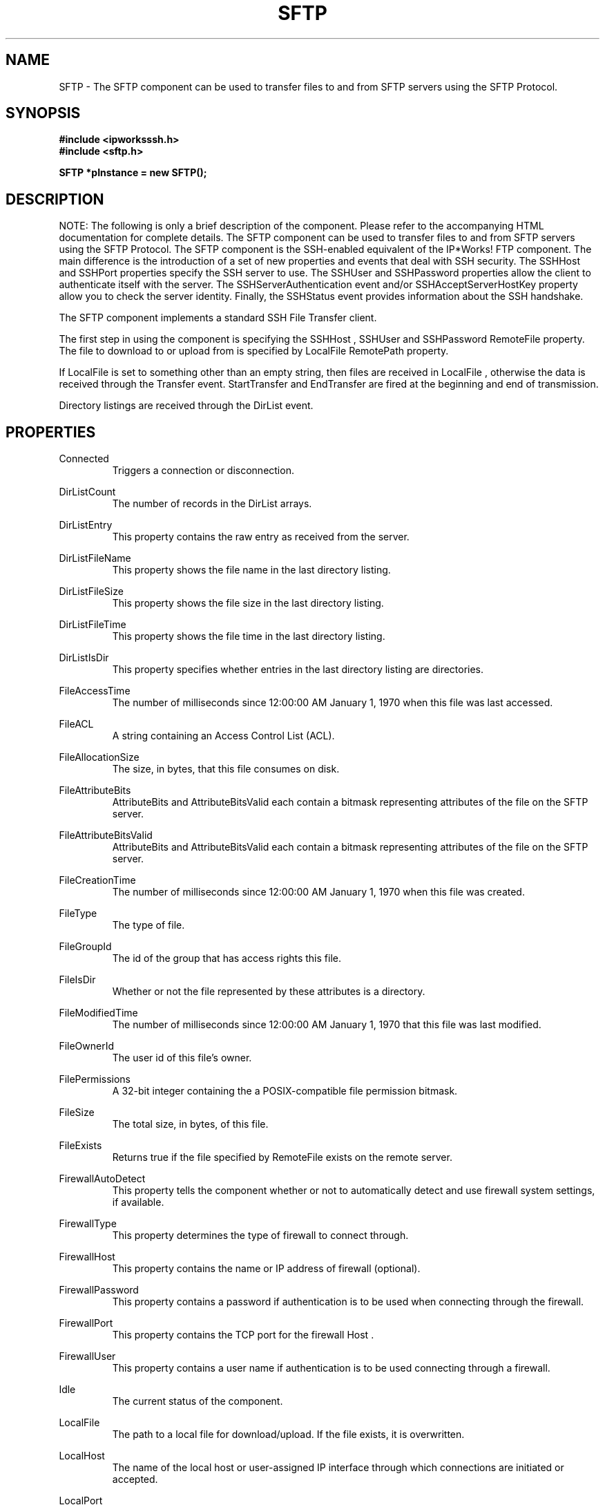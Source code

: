 .\" Copyright (c) 2014 /n software inc. - All rights reserved.
.\" For more information, please visit www.nsoftware.com.
.\"
.TH SFTP 3  2008-02-26 "IP*Works! SSH V9" "IP*Works! SSH V9 C++ Edition Manual Pages"

.SH NAME
SFTP \- The SFTP component can be used to transfer files to and from SFTP servers using the SFTP Protocol.

.SH SYNOPSIS
.B #include <ipworksssh.h>
.br
.B #include <sftp.h>
.sp
.BI "SFTP *pInstance = new SFTP();"
.br

.SH DESCRIPTION
NOTE: The following is only a brief description of the component.  Please refer
to the accompanying HTML documentation for complete details.
.BR
The SFTP component can be used to transfer files to and from SFTP servers using the SFTP Protocol.
The SFTP component is the SSH-enabled equivalent of the IP*Works! FTP component.
The main difference is the introduction of a set of
new properties and events that deal
with SSH security.  The
SSHHost
and
SSHPort
properties specify the
SSH server to use. The
SSHUser
and
SSHPassword
properties allow the 
client to authenticate itself with the server. The
SSHServerAuthentication
event and/or
SSHAcceptServerHostKey
property allow you to check the server
identity. Finally, the
SSHStatus
event provides information about the
SSH handshake.

.br

The SFTP component implements a standard SSH File Transfer client.

.br

The first step in using the component is specifying the
SSHHost
,
SSHUser
and
SSHPassword
.  The file to upload to or download from is given by the
RemoteFile
property.  The file to download to or upload from is specified by
LocalFile
.  The current path in the server is specified by the
RemotePath
property.

.br

If
LocalFile
is set to something other than an empty string, then files are received in
LocalFile
, otherwise the data is received through the
Transfer
event.
StartTransfer
and
EndTransfer
are fired at the beginning and end of transmission.

.br

Directory listings are received through the
DirList
event.

.br


.SH PROPERTIES
Connected
.RS 
Triggers a connection or disconnection.
.RE
.sp
DirListCount
.RS 
The number of records in the DirList arrays.
.RE
.sp
DirListEntry
.RS 
This property contains the raw entry as received from the server.
.RE
.sp
DirListFileName
.RS 
This property shows the file name in the last directory listing.
.RE
.sp
DirListFileSize
.RS 
This property shows the file size in the last directory listing.
.RE
.sp
DirListFileTime
.RS 
This property shows the file time in the last directory listing.
.RE
.sp
DirListIsDir
.RS 
This property specifies whether entries in the last directory listing are directories.
.RE
.sp
FileAccessTime
.RS 
The number of milliseconds since 12:00:00 AM January 1, 1970 when this file was last accessed.
.RE
.sp
FileACL
.RS 
A string containing an Access Control List (ACL).
.RE
.sp
FileAllocationSize
.RS 
The size, in bytes, that this file consumes on disk.
.RE
.sp
FileAttributeBits
.RS 
AttributeBits and AttributeBitsValid each contain a bitmask representing attributes of the file on the SFTP server.
.RE
.sp
FileAttributeBitsValid
.RS 
AttributeBits and AttributeBitsValid each contain a bitmask representing attributes of the file on the SFTP server.
.RE
.sp
FileCreationTime
.RS 
The number of milliseconds since 12:00:00 AM January 1, 1970 when this file was created.
.RE
.sp
FileType
.RS 
The type of file.
.RE
.sp
FileGroupId
.RS 
The id of the group that has access rights this file.
.RE
.sp
FileIsDir
.RS 
Whether or not the file represented by these attributes is a directory.
.RE
.sp
FileModifiedTime
.RS 
The number of milliseconds since 12:00:00 AM January 1, 1970 that this file was last modified.
.RE
.sp
FileOwnerId
.RS 
The user id of this file's owner.
.RE
.sp
FilePermissions
.RS 
A 32-bit integer containing the a POSIX-compatible file permission bitmask.
.RE
.sp
FileSize
.RS 
The total size, in bytes, of this file.
.RE
.sp
FileExists
.RS 
Returns true if the file specified by RemoteFile exists on the remote server.
.RE
.sp
FirewallAutoDetect
.RS 
This property tells the component whether or not to automatically detect and use firewall system settings, if available.
.RE
.sp
FirewallType
.RS 
This property determines the type of firewall to connect through.
.RE
.sp
FirewallHost
.RS 
This property contains the name or IP address of firewall (optional).
.RE
.sp
FirewallPassword
.RS 
This property contains a password if authentication is to be used when connecting through the firewall.
.RE
.sp
FirewallPort
.RS 
This property contains the TCP port for the firewall Host .
.RE
.sp
FirewallUser
.RS 
This property contains a user name if authentication is to be used connecting through a firewall.
.RE
.sp
Idle
.RS 
The current status of the component.
.RE
.sp
LocalFile
.RS 
The path to a local file for download/upload.  If the file exists, it is overwritten.
.RE
.sp
LocalHost
.RS 
The name of the local host or user-assigned IP interface through which connections are initiated or accepted.
.RE
.sp
LocalPort
.RS 
The TCP port in the local host where IPPort binds.
.RE
.sp
Overwrite
.RS 
Whether or not the component should overwrite files during transfer.
.RE
.sp
RemoteFile
.RS 
The name of the remote file for uploading, downloading, etc.
.RE
.sp
RemotePath
.RS 
The current path in the SFTP server.
.RE
.sp
SSHAcceptServerHostKeyEncoded
.RS 
The certificate (PEM/base64 encoded).
.RE
.sp
SSHAuthMode
.RS 
The authentication method to be used the component when performing an SSHLogon .
.RE
.sp
SSHCertEncoded
.RS 
The certificate (PEM/base64 encoded).
.RE
.sp
SSHCertStore
.RS 
The name of the certificate store for the client certificate.
.RE
.sp
SSHCertStorePassword
.RS 
If the certificate store is of a type that requires  a password, this property is used to specify that  password in order to open the certificate store.
.RE
.sp
SSHCertStoreType
.RS 
The type of certificate store for this certificate.
.RE
.sp
SSHCertSubject
.RS 
The subject of the certificate used for client authentication.
.RE
.sp
SSHCompressionAlgorithms
.RS 
A comma-separated list containing all allowable compression algorithms.
.RE
.sp
SSHEncryptionAlgorithms
.RS 
A comma-separated list containing all allowable compression algorithms.
.RE
.sp
SSHHost
.RS 
The address of the SSH host.
.RE
.sp
SSHPassword
.RS 
The password for SSH password-based authentication.
.RE
.sp
SSHPort
.RS 
The port on the SSH server where the SSH service is running; by default, 22.
.RE
.sp
SSHUser
.RS 
The username for SSH authentication.
.RE
.sp
StartByte
.RS 
The offset in bytes at which to begin the Upload or Download.
.RE
.sp
Timeout
.RS 
A timeout for the component.
.RE
.sp


.SH METHODS
Append
.RS 
Append data from LocalFile to a remote file RemoteFile on an SFTP server.
.RE
.sp
Config
.RS 
Sets or retrieves a configuration setting.
.RE
.sp
DecodePacket
.RS 
Decodes a hex-encoded SSH packet.
.RE
.sp
DeleteFile
.RS 
Remove a file specified by FileName from an SFTP server.
.RE
.sp
DoEvents
.RS 
Processes events from the internal message queue.
.RE
.sp
Download
.RS 
Download a RemoteFile from an SFTP server.
.RE
.sp
EncodePacket
.RS 
Hex encodes an SSH packet.
.RE
.sp
GetSSHParam
.RS 
Used to read a field from an SSH packet's payload.
.RE
.sp
GetSSHParamBytes
.RS 
Used to read a field from an SSH packet's payload.
.RE
.sp
Interrupt
.RS 
Interrupt the current method.
.RE
.sp
ListDirectory
.RS 
List the current directory specified by RemotePath on an SFTP server.
.RE
.sp
MakeDirectory
.RS 
Create a directory on an SFTP server.
.RE
.sp
QueueFile
.RS 
Adds a file to the transfer queue.
.RE
.sp
RemoveDirectory
.RS 
Remove a directory specified by DirName from an SFTP server.
.RE
.sp
RenameFile
.RS 
Change the name of RemoteFile to NewName .
.RE
.sp
ResetQueue
.RS 
Resets the queue of files to be transferred.
.RE
.sp
SetSSHParam
.RS 
Used to write a field to the end of a payload.
.RE
.sp
SSHLogoff
.RS 
Logoff from the SSH server.
.RE
.sp
SSHLogon
.RS 
Logon to the SSHHost using the current SSHUser and SSHPassword .
.RE
.sp
UpdateFileAttributes
.RS 
Instructs the component to send the FileAttributes to the server.
.RE
.sp
Upload
.RS 
Upload a file specified by LocalFile to an SFTP server.
.RE
.sp


.SH EVENTS
Connected
.RS 
Fired immediately after a connection completes (or fails).
.RE
.sp
ConnectionStatus
.RS 
Fired to indicate changes in connection state.
.RE
.sp
DirList
.RS 
Fired when a directory entry is received.
.RE
.sp
Disconnected
.RS 
Fired when a connection is closed.
.RE
.sp
EndTransfer
.RS 
Fired when a file completes downloading/uploading.
.RE
.sp
Error
.RS 
Information about errors during data delivery.
.RE
.sp
SSHCustomAuth
.RS 
Fired when the component is doing custom authentication.
.RE
.sp
SSHKeyboardInteractive
.RS 
Fired when the component receives a request for user input from the server.
.RE
.sp
SSHServerAuthentication
.RS 
Fired after the server presents its public key to the client.
.RE
.sp
SSHStatus
.RS 
Shows the progress of the secure connection.
.RE
.sp
StartTransfer
.RS 
Fired when a file starts downloading/uploading.
.RE
.sp
Transfer
.RS 
Fired during file download/upload.
.RE
.sp


.SH "SEE ALSO"
.BR CertMgr (3),
.BR PSClient (3),
.BR SCP (3),
.BR SExec (3),
.BR SFTP (3),
.BR SSHClient (3),
.BR SSHDaemon (3),
.BR SShell (3),
.BR SSHReverseTunnel (3),
.BR SSHTunnel (3),


